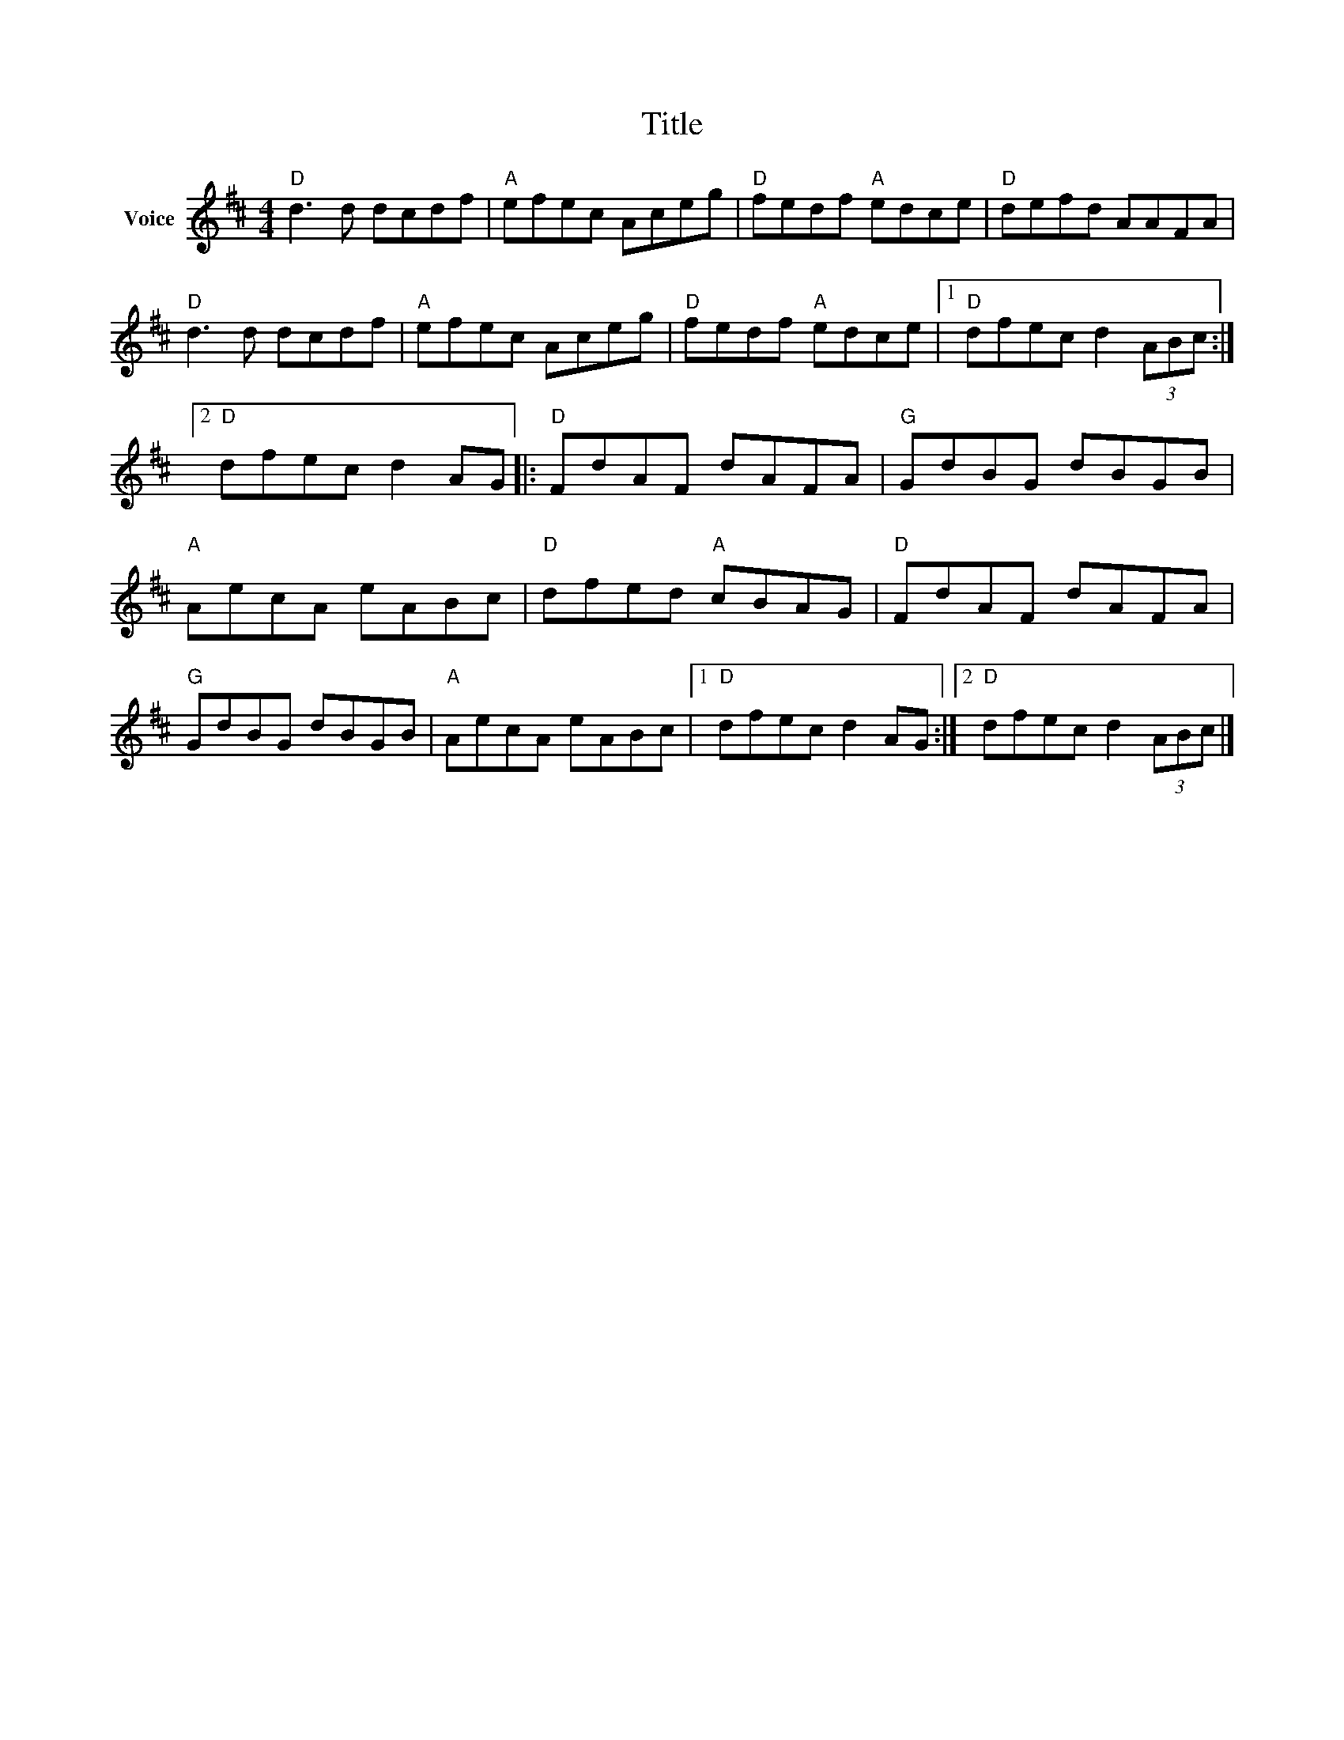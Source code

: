 X:1
T:Title
L:1/8
M:4/4
I:linebreak $
K:D
V:1 treble nm="Voice"
V:1
"D" d3 d dcdf |"A" efec Aceg |"D" fedf"A" edce |"D" defd AAFA |"D" d3 d dcdf |"A" efec Aceg | %6
"D" fedf"A" edce |1"D" dfec d2 (3ABc :|2"D" dfec d2 AG |:"D" FdAF dAFA |"G" GdBG dBGB | %11
"A" AecA eABc |"D" dfed"A" cBAG |"D" FdAF dAFA |"G" GdBG dBGB |"A" AecA eABc |1"D" dfec d2 AG :|2 %17
"D" dfec d2 (3ABc |] %18
